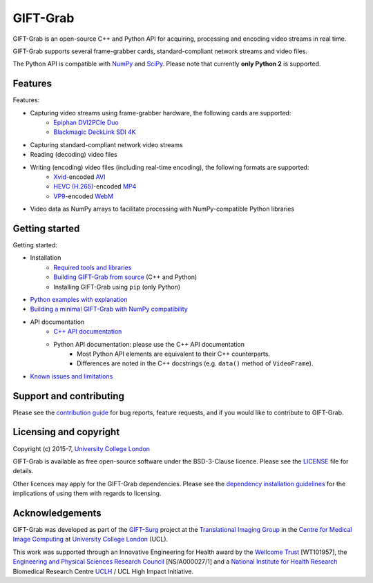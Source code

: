 GIFT-Grab
=========

GIFT-Grab is an open-source C++ and Python API for acquiring, processing and encoding video streams in real time.

GIFT-Grab supports several frame-grabber cards, standard-compliant network streams and video files.

The Python API is compatible with `NumPy`_ and `SciPy`_.
Please note that currently **only Python 2** is supported.

.. _`SciPy`: https://www.scipy.org/
.. _`NumPy`: http://www.numpy.org/


Features
--------

Features:

* Capturing video streams using frame-grabber hardware, the following cards are supported:
   - `Epiphan DVI2PCIe Duo`_
   - `Blackmagic DeckLink SDI 4K`_
* Capturing standard-compliant network video streams
* Reading (decoding) video files
* Writing (encoding) video files (including real-time encoding), the following formats are supported:
   - `Xvid`_-encoded `AVI`_
   - `HEVC (H.265)`_-encoded `MP4`_
   - `VP9`_-encoded `WebM`_
* Video data as NumPy arrays to facilitate processing with NumPy-compatible Python libraries

.. _`Epiphan DVI2PCIe Duo`: http://www.epiphan.com/products/dvi2pcie-duo/
.. _`Blackmagic DeckLink SDI 4K`: https://www.blackmagicdesign.com/products/decklink/models
.. _`Xvid`: https://www.xvid.com/
.. _`AVI`: https://msdn.microsoft.com/en-us/library/windows/desktop/dd318189(v=vs.85).aspx
.. _`HEVC (H.265)`: http://www.itu.int/ITU-T/recommendations/rec.aspx?rec=11885
.. _`MP4`: http://www.iso.org/iso/catalogue_detail.htm?csnumber=38538
.. _`VP9`: http://www.webmproject.org/vp9/
.. _`WebM`: https://www.webmproject.org/users/


Getting started
---------------

Getting started:

* Installation
   - `Required tools and libraries`_
   - `Building GIFT-Grab from source`_ (C++ and Python)
   - |InstallUsingPip| (only Python)
* `Python examples with explanation`_
* `Building a minimal GIFT-Grab with NumPy compatibility`_
* API documentation
   - `C++ API documentation`_
   - Python API documentation: please use the C++ API documentation
      * Most Python API elements are equivalent to their C++ counterparts.
      * Differences are noted in the C++ docstrings (e.g. |VideoFrame.data|).
* `Known issues and limitations`_

.. _`Required tools and libraries`: https://github.com/gift-surg/GIFT-Grab/blob/master/doc/requirements.md
.. _`Building GIFT-Grab from source`: https://github.com/gift-surg/GIFT-Grab/blob/master/doc/build.md
.. |VideoFrame.data| replace:: ``data()`` method of ``VideoFrame``
.. _VideoFrame.data: https://codedocs.xyz/gift-surg/GIFT-Grab/classgg_1_1_video_frame.html#a458e15b00b5b2d39855db76215c44055
.. |InstallUsingPip| replace:: Installing GIFT-Grab using ``pip``
.. _InstallUsingPip: https://github.com/gift-surg/GIFT-Grab/blob/master/doc/pypi.md
.. _`Python examples with explanation`: http://gift-grab.rtfd.io
.. _`C++ API documentation`: https://codedocs.xyz/gift-surg/GIFT-Grab/
.. _`Building a minimal GIFT-Grab with NumPy compatibility`: https://github.com/gift-surg/GIFT-Grab/blob/master/doc/minimal.md
.. _`Known issues and limitations`: https://github.com/gift-surg/GIFT-Grab/blob/master/doc/issues.md


Support and contributing
------------------------

Please see the `contribution guide`_ for bug reports, feature requests, and if you would like to contribute to GIFT-Grab.

.. _`contribution guide`: https://github.com/gift-surg/GIFT-Grab/blob/master/CONTRIBUTING.md


Licensing and copyright
-----------------------

Copyright (c) 2015-7, `University College London`_

GIFT-Grab is available as free open-source software under the BSD-3-Clause licence.
Please see the `LICENSE`_ file for details.

Other licences may apply for the GIFT-Grab dependencies.
Please see the `dependency installation guidelines`_ for the implications of using them with regards to licensing.

.. _`University College London`: http://www.ucl.ac.uk
.. _`LICENSE`: https://github.com/gift-surg/GIFT-Grab/blob/master/LICENSE
.. _`dependency installation guidelines`: https://github.com/gift-surg/GIFT-Grab/blob/master/doc/tips.md


Acknowledgements
----------------

GIFT-Grab was developed as part of the `GIFT-Surg`_ project at the `Translational Imaging Group`_ in the `Centre for Medical Image Computing`_ at `University College London`_ (UCL).

This work was supported through an Innovative Engineering for Health award by the `Wellcome Trust`_ [WT101957], the `Engineering and Physical Sciences Research Council`_ [NS/A000027/1] and a `National Institute for Health Research`_ Biomedical Research Centre `UCLH`_ / UCL High Impact Initiative.

.. _`Wellcome Trust`: http://www.wellcome.ac.uk
.. _`Translational Imaging Group`: http://cmictig.cs.ucl.ac.uk
.. _`GIFT-Surg`: http://www.gift-surg.ac.uk
.. _`Centre for Medical Image Computing`: http://cmic.cs.ucl.ac.uk
.. _`National Institute for Health Research`: http://www.nihr.ac.uk/research
.. _`UCLH`: http://www.uclh.nhs.uk
.. _`Engineering and Physical Sciences Research Council`: http://www.epsrc.ac.uk
